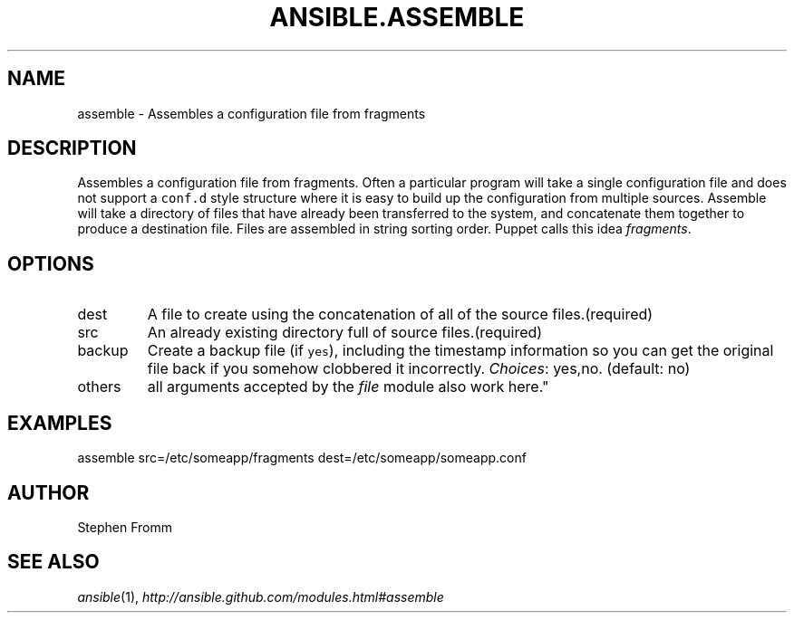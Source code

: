 .TH ANSIBLE.ASSEMBLE 3 "2012-10-08" "0.8" "ANSIBLE MODULES"
." generated from library/assemble
.SH NAME
assemble \- Assembles a configuration file from fragments
." ------ DESCRIPTION
.SH DESCRIPTION
.PP
Assembles a configuration file from fragments. Often a particular program will take a single configuration file and does not support a \fCconf.d\fR style structure where it is easy to build up the configuration from multiple sources. Assemble will take a directory of files that have already been transferred to the system, and concatenate them together to produce a destination file. Files are assembled in string sorting order. Puppet calls this idea \fIfragments\fR. 
." ------ OPTIONS
."
."
.SH OPTIONS

.IP dest
A file to create using the concatenation of all of the source files.(required)
.IP src
An already existing directory full of source files.(required)
.IP backup
Create a backup file (if \fCyes\fR), including the timestamp information so you can get the original file back if you somehow clobbered it incorrectly.
.IR Choices :
yes,no. (default: no)
.IP others
all arguments accepted by the \fIfile\fR module also work here."
."
." ------ NOTES
."
."
." ------ EXAMPLES
.SH EXAMPLES
.PP
.nf
assemble src=/etc/someapp/fragments dest=/etc/someapp/someapp.conf
.fi
." ------- AUTHOR
.SH AUTHOR
Stephen Fromm
.SH SEE ALSO
.IR ansible (1),
.I http://ansible.github.com/modules.html#assemble